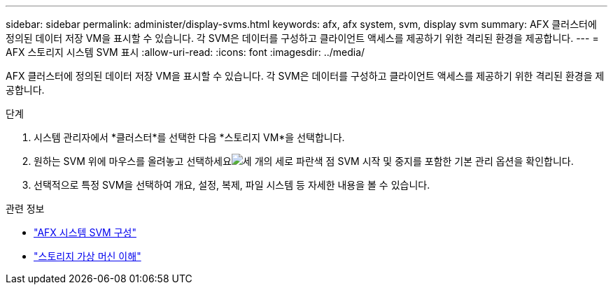 ---
sidebar: sidebar 
permalink: administer/display-svms.html 
keywords: afx, afx system, svm, display svm 
summary: AFX 클러스터에 정의된 데이터 저장 VM을 표시할 수 있습니다.  각 SVM은 데이터를 구성하고 클라이언트 액세스를 제공하기 위한 격리된 환경을 제공합니다. 
---
= AFX 스토리지 시스템 SVM 표시
:allow-uri-read: 
:icons: font
:imagesdir: ../media/


[role="lead"]
AFX 클러스터에 정의된 데이터 저장 VM을 표시할 수 있습니다.  각 SVM은 데이터를 구성하고 클라이언트 액세스를 제공하기 위한 격리된 환경을 제공합니다.

.단계
. 시스템 관리자에서 *클러스터*를 선택한 다음 *스토리지 VM*을 선택합니다.
. 원하는 SVM 위에 마우스를 올려놓고 선택하세요image:icon_kabob.gif["세 개의 세로 파란색 점"] SVM 시작 및 중지를 포함한 기본 관리 옵션을 확인합니다.
. 선택적으로 특정 SVM을 선택하여 개요, 설정, 복제, 파일 시스템 등 자세한 내용을 볼 수 있습니다.


.관련 정보
* link:../administer/configure-svm.html["AFX 시스템 SVM 구성"]
* link:../get-started/prepare-cluster-admin.html["스토리지 가상 머신 이해"]

